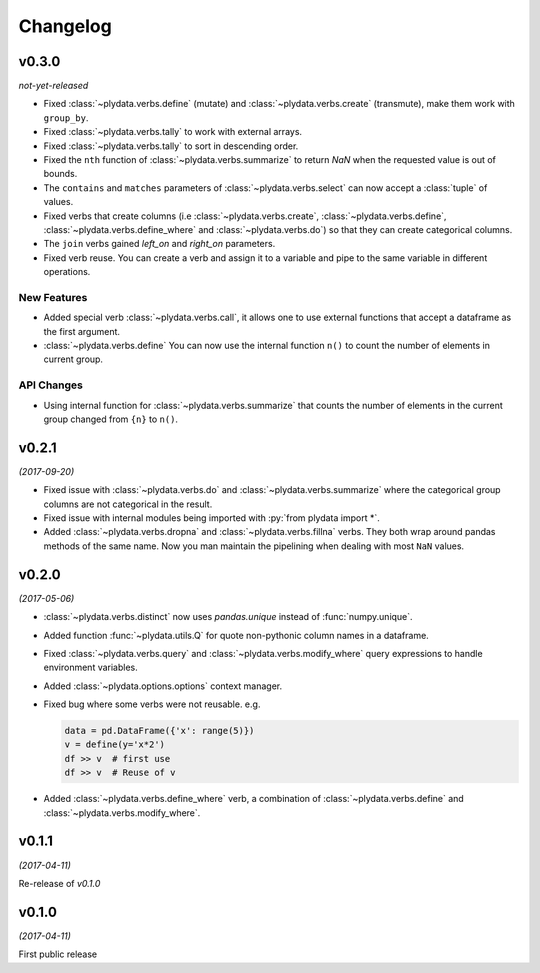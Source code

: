 Changelog
=========

v0.3.0
------
*not-yet-released*

- Fixed :class:`~plydata.verbs.define` (mutate) and
  :class:`~plydata.verbs.create` (transmute), make them work with
  ``group_by``.

- Fixed :class:`~plydata.verbs.tally` to work with external arrays.

- Fixed :class:`~plydata.verbs.tally` to sort in descending order.

- Fixed the ``nth`` function of :class:`~plydata.verbs.summarize` to
  return *NaN* when the requested value is out of bounds.

- The ``contains`` and ``matches`` parameters of
  :class:`~plydata.verbs.select` can now accept a
  :class:`tuple` of values.

- Fixed verbs that create columns (i.e
  :class:`~plydata.verbs.create`,
  :class:`~plydata.verbs.define`,
  :class:`~plydata.verbs.define_where` and
  :class:`~plydata.verbs.do`)
  so that they can create categorical columns.

- The ``join`` verbs gained *left_on* and *right_on* parameters.

- Fixed verb reuse. You can create a verb and assign it to a variable
  and pipe to the same variable in different operations.

New Features
************

- Added special verb :class:`~plydata.verbs.call`, it allows one to use
  external functions that accept a dataframe as the first argument.

- :class:`~plydata.verbs.define` You can now use the internal function
  ``n()`` to count the number of elements in current group.

API Changes
***********
- Using internal function for :class:`~plydata.verbs.summarize` that
  counts the number of elements in the current group changed from
  ``{n}`` to ``n()``.


v0.2.1
------
*(2017-09-20)*

- Fixed issue with :class:`~plydata.verbs.do` and
  :class:`~plydata.verbs.summarize` where the categorical group columns
  are not categorical in the result.

- Fixed issue with internal modules being imported with
  :py:`from plydata import *`.

- Added :class:`~plydata.verbs.dropna` and :class:`~plydata.verbs.fillna`
  verbs. They both wrap around pandas methods of the same name. Now you
  man maintain the pipelining when dealing with most ``NaN`` values.

v0.2.0
------
*(2017-05-06)*

- :class:`~plydata.verbs.distinct` now uses `pandas.unique` instead of
  :func:`numpy.unique`.

- Added function :func:`~plydata.utils.Q` for quote non-pythonic column
  names in a dataframe.

- Fixed :class:`~plydata.verbs.query` and :class:`~plydata.verbs.modify_where`
  query expressions to handle environment variables.

- Added :class:`~plydata.options.options` context manager.

- Fixed bug where some verbs were not reusable. e.g.

  .. code-block:: python

     data = pd.DataFrame({'x': range(5)})
     v = define(y='x*2')
     df >> v  # first use
     df >> v  # Reuse of v

- Added :class:`~plydata.verbs.define_where` verb, a combination of
  :class:`~plydata.verbs.define` and :class:`~plydata.verbs.modify_where`.

v0.1.1
------
*(2017-04-11)*

Re-release of *v0.1.0*

v0.1.0
------
*(2017-04-11)*

First public release
